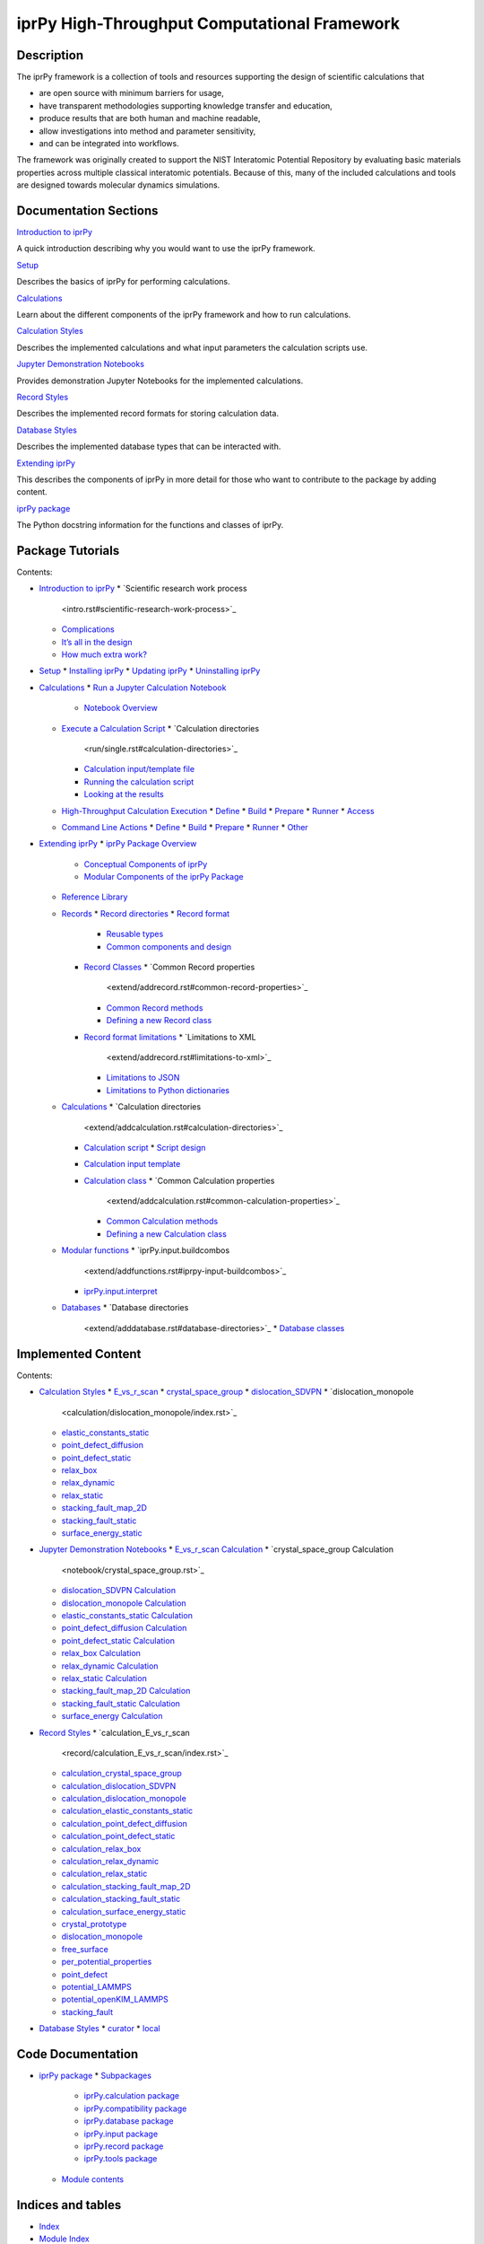 
iprPy High-Throughput Computational Framework
*********************************************


Description
===========

The iprPy framework is a collection of tools and resources supporting
the design of scientific calculations that

* are open source with minimum barriers for usage,

* have transparent methodologies supporting knowledge transfer and
  education,

* produce results that are both human and machine readable,

* allow investigations into method and parameter sensitivity,

* and can be integrated into workflows.

The framework was originally created to support the NIST Interatomic
Potential Repository by evaluating basic materials properties across
multiple classical interatomic potentials.  Because of this, many of
the included calculations and tools are designed towards molecular
dynamics simulations.


Documentation Sections
======================

`Introduction to iprPy <intro.rst>`_

A quick introduction describing why you would want to use the iprPy
framework.

`Setup <setup.rst>`_

Describes the basics of iprPy for performing calculations.

`Calculations <run/index.rst>`_

Learn about the different components of the iprPy framework and how to
run calculations.

`Calculation Styles <calculation_styles.rst>`_

Describes the implemented calculations and what input parameters the
calculation scripts use.

`Jupyter Demonstration Notebooks <notebook_styles.rst>`_

Provides demonstration Jupyter Notebooks for the implemented
calculations.

`Record Styles <record_styles.rst>`_

Describes the implemented record formats for storing calculation data.

`Database Styles <database_styles.rst>`_

Describes the implemented database types that can be interacted with.

`Extending iprPy <extend/index.rst>`_

This describes the components of iprPy in more detail for those who
want to contribute to the package by adding content.

`iprPy package <iprPy/index.rst>`_

The Python docstring information for the functions and classes of
iprPy.


Package Tutorials
=================

Contents:

* `Introduction to iprPy <intro.rst>`_
  * `Scientific research work process
    <intro.rst#scientific-research-work-process>`_
  * `Complications <intro.rst#complications>`_
  * `It’s all in the design <intro.rst#its-all-in-the-design>`_
  * `How much extra work? <intro.rst#how-much-extra-work>`_
* `Setup <setup.rst>`_
  * `Installing iprPy <setup.rst#installing-iprpy>`_
  * `Updating iprPy <setup.rst#updating-iprpy>`_
  * `Uninstalling iprPy <setup.rst#uninstalling-iprpy>`_
* `Calculations <run/index.rst>`_
  * `Run a Jupyter Calculation Notebook <run/notebook.rst>`_
    * `Notebook Overview <run/notebook.rst#notebook-overview>`_
  * `Execute a Calculation Script <run/single.rst>`_
    * `Calculation directories
      <run/single.rst#calculation-directories>`_
    * `Calculation input/template file
      <run/single.rst#calculation-input-template-file>`_
    * `Running the calculation script
      <run/single.rst#running-the-calculation-script>`_
    * `Looking at the results
      <run/single.rst#looking-at-the-results>`_
  * `High-Throughput Calculation Execution <run/htp.rst>`_
    * `Define <run/htp.rst#define>`_
    * `Build <run/htp.rst#build>`_
    * `Prepare <run/htp.rst#prepare>`_
    * `Runner <run/htp.rst#runner>`_
    * `Access <run/htp.rst#access>`_
  * `Command Line Actions <run/inline.rst>`_
    * `Define <run/inline.rst#define>`_
    * `Build <run/inline.rst#build>`_
    * `Prepare <run/inline.rst#prepare>`_
    * `Runner <run/inline.rst#runner>`_
    * `Other <run/inline.rst#other>`_
* `Extending iprPy <extend/index.rst>`_
  * `iprPy Package Overview <extend/overview.rst>`_
    * `Conceptual Components of iprPy
      <extend/overview.rst#conceptual-components-of-iprpy>`_
    * `Modular Components of the iprPy Package
      <extend/overview.rst#modular-components-of-the-iprpy-package>`_
  * `Reference Library <extend/addreference.rst>`_
  * `Records <extend/addrecord.rst>`_
    * `Record directories <extend/addrecord.rst#record-directories>`_
    * `Record format <extend/addrecord.rst#record-format>`_
      * `Reusable types <extend/addrecord.rst#reusable-types>`_
      * `Common components and design
        <extend/addrecord.rst#common-components-and-design>`_
    * `Record Classes <extend/addrecord.rst#record-classes>`_
      * `Common Record properties
        <extend/addrecord.rst#common-record-properties>`_
      * `Common Record methods
        <extend/addrecord.rst#common-record-methods>`_
      * `Defining a new Record class
        <extend/addrecord.rst#defining-a-new-record-class>`_
    * `Record format limitations
      <extend/addrecord.rst#record-format-limitations>`_
      * `Limitations to XML
        <extend/addrecord.rst#limitations-to-xml>`_
      * `Limitations to JSON
        <extend/addrecord.rst#limitations-to-json>`_
      * `Limitations to Python dictionaries
        <extend/addrecord.rst#limitations-to-python-dictionaries>`_
  * `Calculations <extend/addcalculation.rst>`_
    * `Calculation directories
      <extend/addcalculation.rst#calculation-directories>`_
    * `Calculation script
      <extend/addcalculation.rst#calculation-script>`_
      * `Script design <extend/addcalculation.rst#script-design>`_
    * `Calculation input template
      <extend/addcalculation.rst#calculation-input-template>`_
    * `Calculation class
      <extend/addcalculation.rst#calculation-class>`_
      * `Common Calculation properties
        <extend/addcalculation.rst#common-calculation-properties>`_
      * `Common Calculation methods
        <extend/addcalculation.rst#common-calculation-methods>`_
      * `Defining a new Calculation class
        <extend/addcalculation.rst#defining-a-new-calculation-class>`_
  * `Modular functions <extend/addfunctions.rst>`_
    * `iprPy.input.buildcombos
      <extend/addfunctions.rst#iprpy-input-buildcombos>`_
    * `iprPy.input.interpret
      <extend/addfunctions.rst#iprpy-input-interpret>`_
  * `Databases <extend/adddatabase.rst>`_
    * `Database directories
      <extend/adddatabase.rst#database-directories>`_
      * `Database classes <extend/adddatabase.rst#database-classes>`_

Implemented Content
===================

Contents:

* `Calculation Styles <calculation_styles.rst>`_
  * `E_vs_r_scan <calculation/E_vs_r_scan/index.rst>`_
  * `crystal_space_group <calculation/crystal_space_group/index.rst>`_
  * `dislocation_SDVPN <calculation/dislocation_SDVPN/index.rst>`_
  * `dislocation_monopole
    <calculation/dislocation_monopole/index.rst>`_
  * `elastic_constants_static
    <calculation/elastic_constants_static/index.rst>`_
  * `point_defect_diffusion
    <calculation/point_defect_diffusion/index.rst>`_
  * `point_defect_static <calculation/point_defect_static/index.rst>`_
  * `relax_box <calculation/relax_box/index.rst>`_
  * `relax_dynamic <calculation/relax_dynamic/index.rst>`_
  * `relax_static <calculation/relax_static/index.rst>`_
  * `stacking_fault_map_2D
    <calculation/stacking_fault_map_2D/index.rst>`_
  * `stacking_fault_static
    <calculation/stacking_fault_static/index.rst>`_
  * `surface_energy_static
    <calculation/surface_energy_static/index.rst>`_
* `Jupyter Demonstration Notebooks <notebook_styles.rst>`_
  * `E_vs_r_scan Calculation <notebook/E_vs_r_scan.rst>`_
  * `crystal_space_group Calculation
    <notebook/crystal_space_group.rst>`_
  * `dislocation_SDVPN Calculation <notebook/dislocation_SDVPN.rst>`_
  * `dislocation_monopole Calculation
    <notebook/dislocation_monopole.rst>`_
  * `elastic_constants_static Calculation
    <notebook/elastic_constants_static.rst>`_
  * `point_defect_diffusion Calculation
    <notebook/point_defect_diffusion.rst>`_
  * `point_defect_static Calculation
    <notebook/point_defect_static.rst>`_
  * `relax_box Calculation <notebook/relax_box.rst>`_
  * `relax_dynamic Calculation <notebook/relax_dynamic.rst>`_
  * `relax_static Calculation <notebook/relax_static.rst>`_
  * `stacking_fault_map_2D Calculation
    <notebook/stacking_fault_map_2D.rst>`_
  * `stacking_fault_static Calculation
    <notebook/stacking_fault_static.rst>`_
  * `surface_energy Calculation <notebook/surface_energy_static.rst>`_
* `Record Styles <record_styles.rst>`_
  * `calculation_E_vs_r_scan
    <record/calculation_E_vs_r_scan/index.rst>`_
  * `calculation_crystal_space_group
    <record/calculation_crystal_space_group/index.rst>`_
  * `calculation_dislocation_SDVPN
    <record/calculation_dislocation_SDVPN/index.rst>`_
  * `calculation_dislocation_monopole
    <record/calculation_dislocation_monopole/index.rst>`_
  * `calculation_elastic_constants_static
    <record/calculation_elastic_constants_static/index.rst>`_
  * `calculation_point_defect_diffusion
    <record/calculation_point_defect_diffusion/index.rst>`_
  * `calculation_point_defect_static
    <record/calculation_point_defect_static/index.rst>`_
  * `calculation_relax_box <record/calculation_relax_box/index.rst>`_
  * `calculation_relax_dynamic
    <record/calculation_relax_dynamic/index.rst>`_
  * `calculation_relax_static
    <record/calculation_relax_static/index.rst>`_
  * `calculation_stacking_fault_map_2D
    <record/calculation_stacking_fault_map_2D/index.rst>`_
  * `calculation_stacking_fault_static
    <record/calculation_stacking_fault_static/index.rst>`_
  * `calculation_surface_energy_static
    <record/calculation_surface_energy_static/index.rst>`_
  * `crystal_prototype <record/crystal_prototype/index.rst>`_
  * `dislocation_monopole <record/dislocation_monopole/index.rst>`_
  * `free_surface <record/free_surface/index.rst>`_
  * `per_potential_properties
    <record/per_potential_properties/index.rst>`_
  * `point_defect <record/point_defect/index.rst>`_
  * `potential_LAMMPS <record/potential_LAMMPS/index.rst>`_
  * `potential_openKIM_LAMMPS
    <record/potential_openKIM_LAMMPS/index.rst>`_
  * `stacking_fault <record/stacking_fault/index.rst>`_
* `Database Styles <database_styles.rst>`_
  * `curator <database/curator/index.rst>`_
  * `local <database/local/index.rst>`_

Code Documentation
==================

* `iprPy package <iprPy/index.rst>`_
  * `Subpackages <iprPy/index.rst#subpackages>`_
    * `iprPy.calculation package <iprPy/calculation.rst>`_
    * `iprPy.compatibility package <iprPy/compatibility.rst>`_
    * `iprPy.database package <iprPy/database.rst>`_
    * `iprPy.input package <iprPy/input.rst>`_
    * `iprPy.record package <iprPy/record.rst>`_
    * `iprPy.tools package <iprPy/tools.rst>`_
  * `Module contents <iprPy/index.rst#module-iprPy>`_

Indices and tables
==================

* `Index <genindex.rst>`_

* `Module Index <py-modindex.rst>`_

* `Search Page <search.rst>`_
